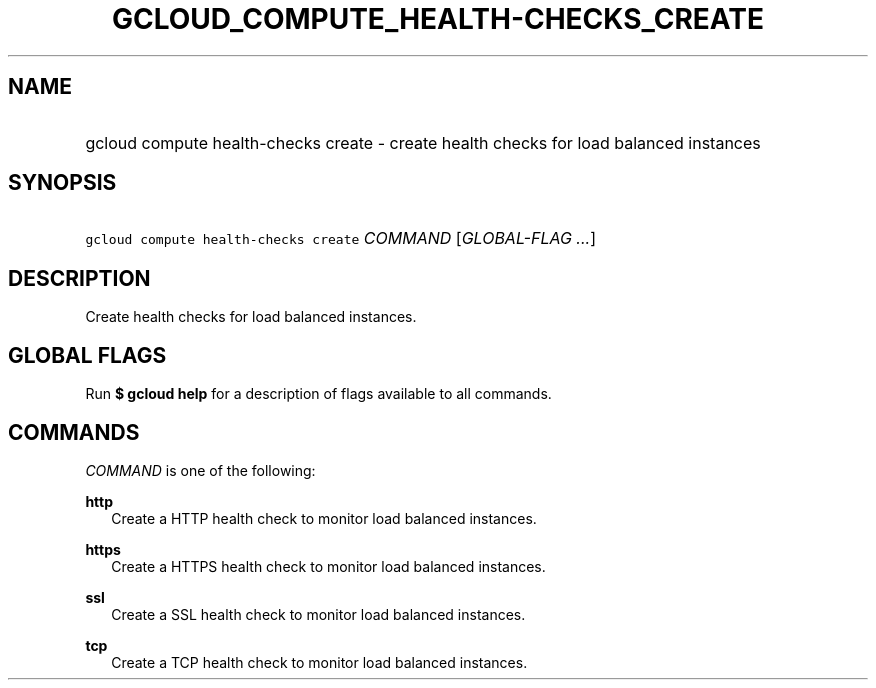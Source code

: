 
.TH "GCLOUD_COMPUTE_HEALTH\-CHECKS_CREATE" 1



.SH "NAME"
.HP
gcloud compute health\-checks create \- create health checks for load balanced instances



.SH "SYNOPSIS"
.HP
\f5gcloud compute health\-checks create\fR \fICOMMAND\fR [\fIGLOBAL\-FLAG\ ...\fR]



.SH "DESCRIPTION"

Create health checks for load balanced instances.



.SH "GLOBAL FLAGS"

Run \fB$ gcloud help\fR for a description of flags available to all commands.



.SH "COMMANDS"

\f5\fICOMMAND\fR\fR is one of the following:

\fBhttp\fR
.RS 2m
Create a HTTP health check to monitor load balanced instances.

.RE
\fBhttps\fR
.RS 2m
Create a HTTPS health check to monitor load balanced instances.

.RE
\fBssl\fR
.RS 2m
Create a SSL health check to monitor load balanced instances.

.RE
\fBtcp\fR
.RS 2m
Create a TCP health check to monitor load balanced instances.
.RE
